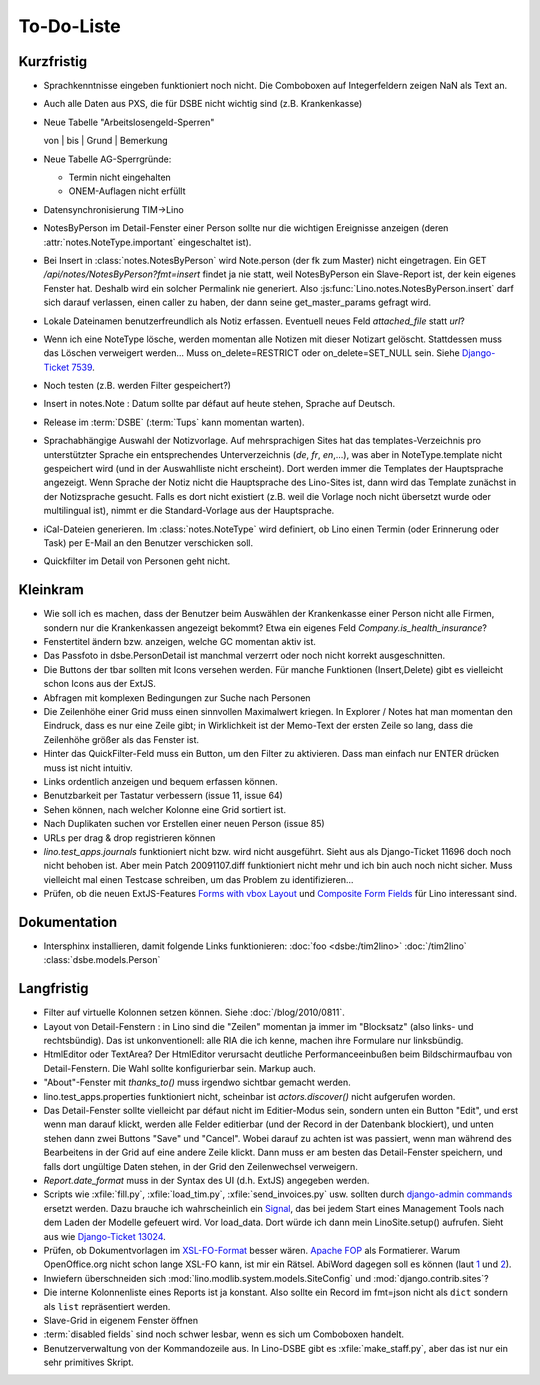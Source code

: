 To-Do-Liste
===========

Kurzfristig
-----------

- Sprachkenntnisse eingeben funktioniert noch nicht. Die Comboboxen auf Integerfeldern zeigen NaN als Text an.

- Auch alle Daten aus PXS, die für DSBE nicht wichtig sind (z.B. Krankenkasse)

- Neue Tabelle "Arbeitslosengeld-Sperren"

  von | bis | Grund | Bemerkung

- Neue Tabelle AG-Sperrgründe:

  - Termin nicht eingehalten
  - ONEM-Auflagen nicht erfüllt


- Datensynchronisierung TIM->Lino

- NotesByPerson im Detail-Fenster einer Person sollte nur die wichtigen Ereignisse anzeigen (deren :attr:`notes.NoteType.important` eingeschaltet ist).

- Bei Insert in :class:`notes.NotesByPerson` wird Note.person (der fk zum Master) nicht eingetragen. Ein GET `/api/notes/NotesByPerson?fmt=insert` findet ja nie statt, weil NotesByPerson ein Slave-Report ist, der kein eigenes Fenster hat. Deshalb wird ein solcher Permalink nie generiert. Also :js:func:`Lino.notes.NotesByPerson.insert` darf sich darauf verlassen, einen caller zu haben, der dann seine get_master_params gefragt wird.

- Lokale Dateinamen benutzerfreundlich als Notiz erfassen. Eventuell neues Feld `attached_file` statt `url`? 

- Wenn ich eine NoteType lösche, werden momentan alle Notizen mit dieser Notizart gelöscht. Stattdessen muss das Löschen verweigert werden... Muss on_delete=RESTRICT oder on_delete=SET_NULL sein. Siehe `Django-Ticket 7539 <http://code.djangoproject.com/ticket/7539>`__.

- Noch testen (z.B. werden Filter gespeichert?)

- Insert in notes.Note : Datum sollte par défaut auf heute stehen, Sprache auf Deutsch.

- Release im :term:`DSBE` (:term:`Tups` kann momentan warten).

- Sprachabhängige Auswahl der Notizvorlage. Auf mehrsprachigen Sites hat das templates-Verzeichnis pro unterstützter Sprache ein entsprechendes Unterverzeichnis (`de`, `fr`, `en`,...), was aber in NoteType.template nicht gespeichert wird (und in der Auswahlliste nicht erscheint). Dort werden immer die Templates der Hauptsprache angezeigt. Wenn Sprache der Notiz nicht die Hauptsprache des Lino-Sites ist, dann wird das Template zunächst in der Notizsprache gesucht. Falls es dort nicht existiert (z.B. weil die Vorlage noch nicht übersetzt wurde oder multilingual ist), nimmt er die Standard-Vorlage aus der Hauptsprache.

- iCal-Dateien generieren. 
  Im :class:`notes.NoteType` wird definiert, ob Lino einen Termin (oder Erinnerung oder Task) 
  per E-Mail an den Benutzer verschicken soll.

- Quickfilter im Detail von Personen geht nicht. 

Kleinkram
---------

- Wie soll ich es machen, dass der Benutzer beim Auswählen der Krankenkasse einer Person nicht alle Firmen, sondern nur die Krankenkassen angezeigt bekommt? Etwa ein eigenes Feld `Company.is_health_insurance`?

- Fenstertitel ändern bzw. anzeigen, welche GC momentan aktiv ist.

- Das Passfoto in dsbe.PersonDetail ist manchmal verzerrt oder noch nicht korrekt ausgeschnitten.

- Die Buttons der tbar sollten mit Icons versehen werden. Für manche Funktionen (Insert,Delete) gibt es vielleicht schon Icons aus der ExtJS.

- Abfragen mit komplexen Bedingungen zur Suche nach Personen

- Die Zeilenhöhe einer Grid muss einen sinnvollen Maximalwert kriegen. In Explorer / Notes hat man momentan den Eindruck, dass es nur eine Zeile gibt; in Wirklichkeit ist der Memo-Text der ersten Zeile so lang, dass die Zeilenhöhe größer als das Fenster ist.

- Hinter das QuickFilter-Feld muss ein Button, um den Filter zu aktivieren. Dass man einfach nur ENTER drücken muss ist nicht intuitiv.

- Links ordentlich anzeigen und bequem erfassen können.

- Benutzbarkeit per Tastatur verbessern (issue 11, issue 64) 

- Sehen können, nach welcher Kolonne eine Grid sortiert ist.

- Nach Duplikaten suchen vor Erstellen einer neuen Person (issue 85)

- URLs per drag & drop registrieren können

- `lino.test_apps.journals` funktioniert nicht bzw. wird nicht ausgeführt. Sieht aus als Django-Ticket 11696 doch noch nicht behoben ist. Aber mein Patch 20091107.diff funktioniert nicht mehr und ich bin auch noch nicht sicher. Muss vielleicht mal einen Testcase schreiben, um das Problem zu identifizieren...

- Prüfen, ob die neuen ExtJS-Features `Forms with vbox Layout <http://dev.sencha.com/deploy/dev/examples/form/vbox-form.html>`_ und
  `Composite Form Fields <http://dev.sencha.com/deploy/dev/examples/form/composite-field.html>`_ für Lino interessant sind.

Dokumentation
-------------

- Intersphinx installieren, damit folgende Links funktionieren: 
  :doc:`foo <dsbe:/tim2lino>`
  :doc:`/tim2lino`
  :class:`dsbe.models.Person`


Langfristig
-----------

- Filter auf virtuelle Kolonnen setzen können. Siehe :doc:`/blog/2010/0811`.

- Layout von Detail-Fenstern : in Lino sind die "Zeilen" momentan ja immer im "Blocksatz" (also links- und rechtsbündig). Das ist unkonventionell: alle RIA die ich kenne, machen ihre Formulare nur linksbündig.

- HtmlEditor oder TextArea? Der HtmlEditor verursacht deutliche Performanceeinbußen beim Bildschirmaufbau von Detail-Fenstern. Die Wahl sollte konfigurierbar sein. Markup auch.

- "About"-Fenster mit `thanks_to()` muss irgendwo sichtbar gemacht werden.

- lino.test_apps.properties funktioniert nicht, scheinbar ist `actors.discover()` nicht aufgerufen worden.

- Das Detail-Fenster sollte vielleicht par défaut nicht im Editier-Modus sein, sondern unten ein Button "Edit", und erst wenn man darauf klickt, werden alle Felder editierbar (und der Record in der Datenbank blockiert), und unten stehen dann zwei Buttons "Save" und "Cancel". Wobei darauf zu achten ist was passiert, wenn man während des Bearbeitens in der Grid auf eine andere Zeile klickt. Dann muss er am besten das Detail-Fenster speichern, und falls dort ungültige Daten stehen, in der Grid den Zeilenwechsel verweigern.

- `Report.date_format` muss in der Syntax des UI (d.h. ExtJS) angegeben werden. 

- Scripts wie :xfile:`fill.py`, :xfile:`load_tim.py`, :xfile:`send_invoices.py` usw. sollten durch `django-admin commands <http://docs.djangoproject.com/en/dev/howto/custom-management-commands/#howto-custom-management-commands>`_ ersetzt werden. Dazu brauche ich wahrscheinlich ein `Signal <http://docs.djangoproject.com/en/dev/topics/signals/>`_, das bei jedem Start eines Management Tools nach dem Laden der Modelle gefeuert wird. Vor load_data. Dort würde ich dann mein LinoSite.setup() aufrufen. Sieht aus wie `Django-Ticket 13024 <http://code.djangoproject.com/ticket/13024>`_.

- Prüfen, ob Dokumentvorlagen im `XSL-FO-Format <http://de.wikipedia.org/wiki/XSL-FO>`__ besser wären. `Apache FOP <http://xmlgraphics.apache.org/fop/>`__ als Formatierer. Warum OpenOffice.org nicht schon lange XSL-FO kann, ist mir ein Rätsel. AbiWord dagegen soll es können (laut `1 <http://www.ibm.com/developerworks/xml/library/x-xslfo/>`__ und `2 <http://searjeant.blogspot.com/2008/09/generating-pdf-from-xml-with-xsl-fo.html>`__).

- Inwiefern überschneiden sich :mod:`lino.modlib.system.models.SiteConfig` und :mod:`django.contrib.sites`? 

- Die interne Kolonnenliste eines Reports ist ja konstant. Also sollte ein Record im fmt=json nicht als ``dict`` sondern als ``list`` repräsentiert werden.

- Slave-Grid in eigenem Fenster öffnen

- :term:`disabled fields` sind noch schwer lesbar, wenn es sich um Comboboxen handelt.

- Benutzerverwaltung von der Kommandozeile aus. 
  In Lino-DSBE gibt es :xfile:`make_staff.py`, aber das ist nur ein sehr primitives Skript.